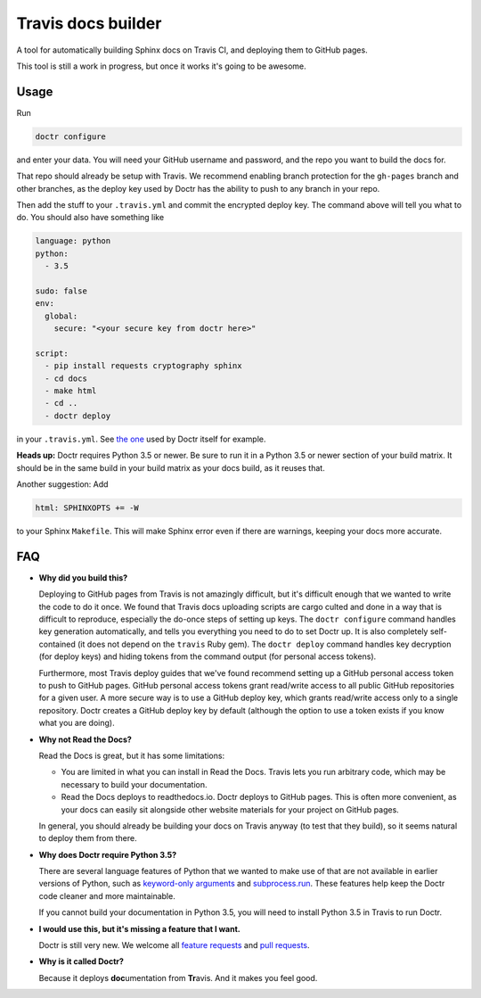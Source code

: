 Travis docs builder
===================

A tool for automatically building Sphinx docs on Travis CI, and deploying them
to GitHub pages.

This tool is still a work in progress, but once it works it's going to be
awesome.

Usage
-----

Run

.. code::

   doctr configure

and enter your data. You will need your GitHub username and password, and the
repo you want to build the docs for.

That repo should already be setup with Travis. We recommend enabling branch
protection for the ``gh-pages`` branch and other branches, as the deploy key
used by Doctr has the ability to push to any branch in your repo.

Then add the stuff to your ``.travis.yml`` and commit the encrypted deploy
key. The command above will tell you what to do. You should also have
something like

.. code:: yaml

   language: python
   python:
     - 3.5

   sudo: false
   env:
     global:
       secure: "<your secure key from doctr here>"

   script:
     - pip install requests cryptography sphinx
     - cd docs
     - make html
     - cd ..
     - doctr deploy


in your ``.travis.yml``. See `the one
<https://github.com/gforsyth/doctr/blob/master/.travis.yml>`_ used by Doctr
itself for example.

**Heads up:** Doctr requires Python 3.5 or newer. Be sure to run it in a
Python 3.5 or newer section of your build matrix. It should be in the same
build in your build matrix as your docs build, as it reuses that.

Another suggestion: Add

.. code::

   html: SPHINXOPTS += -W

to your Sphinx ``Makefile``. This will make Sphinx error even if there are
warnings, keeping your docs more accurate.

FAQ
---

- **Why did you build this?**

  Deploying to GitHub pages from Travis is not amazingly difficult, but it's
  difficult enough that we wanted to write the code to do it once. We found
  that Travis docs uploading scripts are cargo culted and done in a way that
  is difficult to reproduce, especially the do-once steps of setting up keys.
  The ``doctr configure`` command handles key generation automatically, and
  tells you everything you need to do to set Doctr up. It is also completely
  self-contained (it does not depend on the ``travis`` Ruby gem).  The ``doctr
  deploy`` command handles key decryption (for deploy keys) and hiding tokens
  from the command output (for personal access tokens).

  Furthermore, most Travis deploy guides that we've found recommend setting up
  a GitHub personal access token to push to GitHub pages. GitHub personal
  access tokens grant read/write access to all public GitHub repositories for
  a given user. A more secure way is to use a GitHub deploy key, which grants
  read/write access only to a single repository. Doctr creates a GitHub deploy
  key by default (although the option to use a token exists if you know what
  you are doing).

- **Why not Read the Docs?**

  Read the Docs is great, but it has some limitations:

  - You are limited in what you can install in Read the Docs. Travis lets you
    run arbitrary code, which may be necessary to build your documentation.

  - Read the Docs deploys to readthedocs.io. Doctr deploys to GitHub pages.
    This is often more convenient, as your docs can easily sit alongside other
    website materials for your project on GitHub pages.

  In general, you should already be building your docs on Travis anyway (to
  test that they build), so it seems natural to deploy them from there.

- **Why does Doctr require Python 3.5?**

  There are several language features of Python that we wanted to make use of
  that are not available in earlier versions of Python, such as `keyword-only
  arguments <https://www.python.org/dev/peps/pep-3102/>`_ and
  `subprocess.run
  <https://docs.python.org/3/library/subprocess.html#subprocess.run>`_. These
  features help keep the Doctr code cleaner and more maintainable.

  If you cannot build your documentation in Python 3.5, you will need to
  install Python 3.5 in Travis to run Doctr.

- **I would use this, but it's missing a feature that I want.**

  Doctr is still very new. We welcome all `feature requests
  <https://github.com/gforsyth/doctr/issues>`_ and `pull requests
  <https://github.com/gforsyth/doctr/pulls>`_.

- **Why is it called Doctr?**

  Because it deploys **doc**\ umentation from **Tr**\ avis. And it makes you
  feel good.

